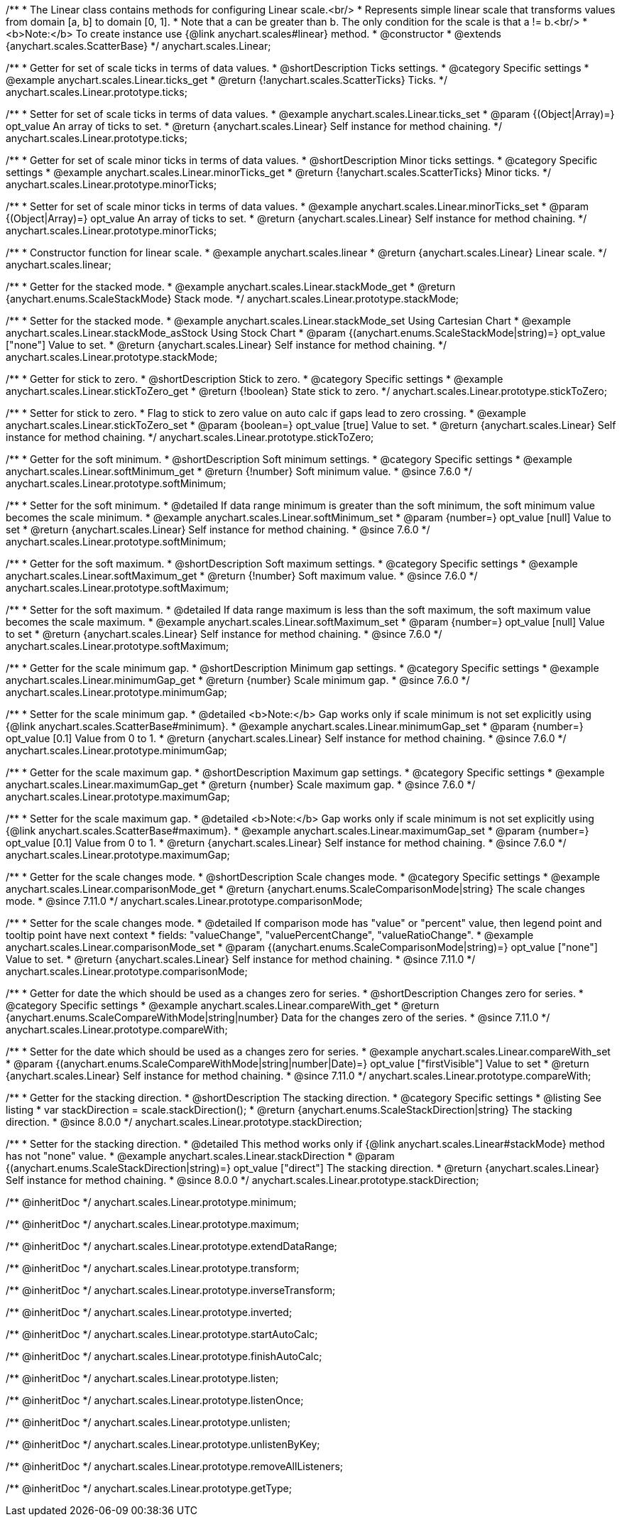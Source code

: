 /**
 * The Linear class contains methods for configuring Linear scale.<br/>
 * Represents simple linear scale that transforms values from domain [a, b] to domain [0, 1].
 * Note that a can be greater than b. The only condition for the scale is that a != b.<br/>
 * <b>Note:</b> To create instance use {@link anychart.scales#linear} method.
 * @constructor
 * @extends {anychart.scales.ScatterBase}
 */
anychart.scales.Linear;


//----------------------------------------------------------------------------------------------------------------------
//
//  anychart.scales.Linear.prototype.ticks
//
//----------------------------------------------------------------------------------------------------------------------

/**
 * Getter for set of scale ticks in terms of data values.
 * @shortDescription Ticks settings.
 * @category Specific settings
 * @example anychart.scales.Linear.ticks_get
 * @return {!anychart.scales.ScatterTicks} Ticks.
 */
anychart.scales.Linear.prototype.ticks;

/**
 * Setter for set of scale ticks in terms of data values.
 * @example anychart.scales.Linear.ticks_set
 * @param {(Object|Array)=} opt_value An array of ticks to set.
 * @return {anychart.scales.Linear} Self instance for method chaining.
 */
anychart.scales.Linear.prototype.ticks;


//----------------------------------------------------------------------------------------------------------------------
//
//  anychart.scales.Linear.prototype.minorTicks
//
//----------------------------------------------------------------------------------------------------------------------

/**
 * Getter for set of scale minor ticks in terms of data values.
 * @shortDescription Minor ticks settings.
 * @category Specific settings
 * @example anychart.scales.Linear.minorTicks_get
 * @return {!anychart.scales.ScatterTicks} Minor ticks.
 */
anychart.scales.Linear.prototype.minorTicks;

/**
 * Setter for set of scale minor ticks in terms of data values.
 * @example anychart.scales.Linear.minorTicks_set
 * @param {(Object|Array)=} opt_value An array of ticks to set.
 * @return {anychart.scales.Linear} Self instance for method chaining.
 */
anychart.scales.Linear.prototype.minorTicks;


//----------------------------------------------------------------------------------------------------------------------
//
//  anychart.scales.linear
//
//----------------------------------------------------------------------------------------------------------------------

/**
 * Constructor function for linear scale.
 * @example anychart.scales.linear
 * @return {anychart.scales.Linear} Linear scale.
 */
anychart.scales.linear;


//----------------------------------------------------------------------------------------------------------------------
//
//  anychart.scales.Linear.prototype.stackMode
//
//----------------------------------------------------------------------------------------------------------------------

/**
 * Getter for the stacked mode.
 * @example anychart.scales.Linear.stackMode_get
 * @return {anychart.enums.ScaleStackMode} Stack mode.
 */
anychart.scales.Linear.prototype.stackMode;

/**
 * Setter for the stacked mode.
 * @example anychart.scales.Linear.stackMode_set Using Cartesian Chart
 * @example anychart.scales.Linear.stackMode_asStock Using Stock Chart
 * @param {(anychart.enums.ScaleStackMode|string)=} opt_value ["none"] Value to set.
 * @return {anychart.scales.Linear} Self instance for method chaining.
 */
anychart.scales.Linear.prototype.stackMode;


//----------------------------------------------------------------------------------------------------------------------
//
//  anychart.scales.Linear.prototype.stickToZero;
//
//----------------------------------------------------------------------------------------------------------------------

/**
 * Getter for stick to zero.
 * @shortDescription Stick to zero.
 * @category Specific settings
 * @example anychart.scales.Linear.stickToZero_get
 * @return {!boolean} State stick to zero.
 */
anychart.scales.Linear.prototype.stickToZero;

/**
 * Setter for stick to zero.
 * Flag to stick to zero value on auto calc if gaps lead to zero crossing.
 * @example anychart.scales.Linear.stickToZero_set
 * @param {boolean=} opt_value [true] Value to set.
 * @return {anychart.scales.Linear} Self instance for method chaining.
 */
anychart.scales.Linear.prototype.stickToZero;


//----------------------------------------------------------------------------------------------------------------------
//
//  anychart.scales.Linear.prototype.softMinimum
//
//----------------------------------------------------------------------------------------------------------------------

/**
 * Getter for the soft minimum.
 * @shortDescription Soft minimum settings.
 * @category Specific settings
 * @example anychart.scales.Linear.softMinimum_get
 * @return {!number} Soft minimum value.
 * @since 7.6.0
 */
anychart.scales.Linear.prototype.softMinimum;

/**
 * Setter for the soft minimum.
 * @detailed If data range minimum is greater than the soft minimum, the soft minimum value becomes the scale minimum.
 * @example anychart.scales.Linear.softMinimum_set
 * @param {number=} opt_value [null] Value to set
 * @return {anychart.scales.Linear} Self instance for method chaining.
 * @since 7.6.0
 */
anychart.scales.Linear.prototype.softMinimum;


//----------------------------------------------------------------------------------------------------------------------
//
//  anychart.scales.Linear.prototype.softMaximum
//
//----------------------------------------------------------------------------------------------------------------------

/**
 * Getter for the soft maximum.
 * @shortDescription Soft maximum settings.
 * @category Specific settings
 * @example anychart.scales.Linear.softMaximum_get
 * @return {!number} Soft maximum value.
 * @since 7.6.0
 */
anychart.scales.Linear.prototype.softMaximum;

/**
 * Setter for the soft maximum.
 * @detailed If data range maximum is less than the soft maximum, the soft maximum value becomes the scale maximum.
 * @example anychart.scales.Linear.softMaximum_set
 * @param {number=} opt_value [null] Value to set
 * @return {anychart.scales.Linear} Self instance for method chaining.
 * @since 7.6.0
 */
anychart.scales.Linear.prototype.softMaximum;


//----------------------------------------------------------------------------------------------------------------------
//
//  anychart.scales.Linear.prototype.minimumGap
//
//----------------------------------------------------------------------------------------------------------------------

/**
 * Getter for the scale minimum gap.
 * @shortDescription Minimum gap settings.
 * @category Specific settings
 * @example anychart.scales.Linear.minimumGap_get
 * @return {number} Scale minimum gap.
 * @since 7.6.0
 */
anychart.scales.Linear.prototype.minimumGap;

/**
 * Setter for the scale minimum gap.
 * @detailed <b>Note:</b> Gap works only if scale minimum is not set explicitly using {@link anychart.scales.ScatterBase#minimum}.
 * @example anychart.scales.Linear.minimumGap_set
 * @param {number=} opt_value [0.1] Value from 0 to 1.
 * @return {anychart.scales.Linear} Self instance for method chaining.
 * @since 7.6.0
 */
anychart.scales.Linear.prototype.minimumGap;


//----------------------------------------------------------------------------------------------------------------------
//
//  anychart.scales.Linear.prototype.maximumGap
//
//----------------------------------------------------------------------------------------------------------------------

/**
 * Getter for the scale maximum gap.
 * @shortDescription Maximum gap settings.
 * @category Specific settings
 * @example anychart.scales.Linear.maximumGap_get
 * @return {number} Scale maximum gap.
 * @since 7.6.0
 */
anychart.scales.Linear.prototype.maximumGap;

/**
 * Setter for the scale maximum gap.
 * @detailed <b>Note:</b> Gap works only if scale minimum is not set explicitly using {@link anychart.scales.ScatterBase#maximum}.
 * @example anychart.scales.Linear.maximumGap_set
 * @param {number=} opt_value [0.1] Value from 0 to 1.
 * @return {anychart.scales.Linear} Self instance for method chaining.
 * @since 7.6.0
 */
anychart.scales.Linear.prototype.maximumGap;

//----------------------------------------------------------------------------------------------------------------------
//
// anychart.scales.Linear.prototype.comparisonMode
//
//----------------------------------------------------------------------------------------------------------------------

/**
 * Getter for the scale changes mode.
 * @shortDescription Scale changes mode.
 * @category Specific settings
 * @example anychart.scales.Linear.comparisonMode_get
 * @return {anychart.enums.ScaleComparisonMode|string} The scale changes mode.
 * @since 7.11.0
 */
anychart.scales.Linear.prototype.comparisonMode;

/**
 * Setter for the scale changes mode.
 * @detailed If comparison mode has "value" or "percent" value, then legend point and tooltip point have next context
 * fields: "valueChange", "valuePercentChange", "valueRatioChange".
 * @example anychart.scales.Linear.comparisonMode_set
 * @param {(anychart.enums.ScaleComparisonMode|string)=} opt_value ["none"] Value to set.
 * @return {anychart.scales.Linear} Self instance for method chaining.
 * @since 7.11.0
 */
anychart.scales.Linear.prototype.comparisonMode;

//----------------------------------------------------------------------------------------------------------------------
//
//  anychart.scales.Linear.prototype.compareWith
//
//----------------------------------------------------------------------------------------------------------------------

/**
 * Getter for date the which should be used as a changes zero for series.
 * @shortDescription Changes zero for series.
 * @category Specific settings
 * @example anychart.scales.Linear.compareWith_get
 * @return {anychart.enums.ScaleCompareWithMode|string|number} Data for the changes zero of the series.
 * @since 7.11.0
 */
anychart.scales.Linear.prototype.compareWith;

/**
 * Setter for the date which should be used as a changes zero for series.
 * @example anychart.scales.Linear.compareWith_set
 * @param {(anychart.enums.ScaleCompareWithMode|string|number|Date)=} opt_value ["firstVisible"] Value to set
 * @return {anychart.scales.Linear} Self instance for method chaining.
 * @since 7.11.0
 */
anychart.scales.Linear.prototype.compareWith;

//----------------------------------------------------------------------------------------------------------------------
//
//  anychart.scales.Base.prototype.stackDirection
//
//----------------------------------------------------------------------------------------------------------------------

/**
 * Getter for the stacking direction.
 * @shortDescription The stacking direction.
 * @category Specific settings
 * @listing See listing
 * var stackDirection = scale.stackDirection();
 * @return {anychart.enums.ScaleStackDirection|string} The stacking direction.
 * @since 8.0.0
 */
anychart.scales.Linear.prototype.stackDirection;

/**
 * Setter for the stacking direction.
 * @detailed This method works only if {@link anychart.scales.Linear#stackMode} method has not "none" value.
 * @example anychart.scales.Linear.stackDirection
 * @param {(anychart.enums.ScaleStackDirection|string)=} opt_value ["direct"] The stacking direction.
 * @return {anychart.scales.Linear} Self instance for method chaining.
 * @since 8.0.0
 */
anychart.scales.Linear.prototype.stackDirection;

/** @inheritDoc */
anychart.scales.Linear.prototype.minimum;

/** @inheritDoc */
anychart.scales.Linear.prototype.maximum;

/** @inheritDoc */
anychart.scales.Linear.prototype.extendDataRange;

/** @inheritDoc */
anychart.scales.Linear.prototype.transform;

/** @inheritDoc */
anychart.scales.Linear.prototype.inverseTransform;

/** @inheritDoc */
anychart.scales.Linear.prototype.inverted;

/** @inheritDoc */
anychart.scales.Linear.prototype.startAutoCalc;

/** @inheritDoc */
anychart.scales.Linear.prototype.finishAutoCalc;

/** @inheritDoc */
anychart.scales.Linear.prototype.listen;

/** @inheritDoc */
anychart.scales.Linear.prototype.listenOnce;

/** @inheritDoc */
anychart.scales.Linear.prototype.unlisten;

/** @inheritDoc */
anychart.scales.Linear.prototype.unlistenByKey;

/** @inheritDoc */
anychart.scales.Linear.prototype.removeAllListeners;

/** @inheritDoc */
anychart.scales.Linear.prototype.getType;

